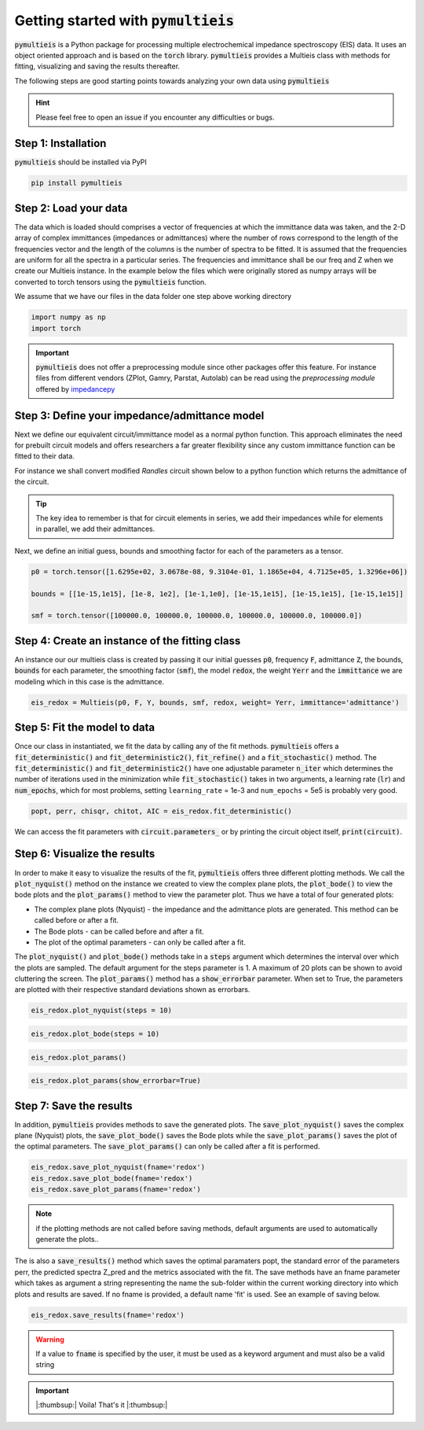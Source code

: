 .. _my-reference-label:

=========================================
Getting started with :code:`pymultieis`
=========================================

:code:`pymultieis` is a Python package for processing multiple electrochemical impedance spectroscopy (EIS) data.
It uses an object oriented approach and is based on the :code:`torch` library.
:code:`pymultieis` provides a Multieis class with methods for fitting, visualizing and saving the results thereafter.

.. image:: _static/z_bode.png

The following steps are good starting points towards analyzing your own data using :code:`pymultieis`


.. hint::
  Please feel free to open an issue if you encounter any difficulties or bugs.

Step 1: Installation
====================

:code:`pymultieis` should be installed via PyPI

.. code-block:: bash

   pip install pymultieis



Step 2: Load your data
================================

The data which is loaded should comprises a vector of frequencies at which the immittance data was taken,
and the 2-D array of complex immittances (impedances or admittances) where the number of rows correspond
to the length of the frequencies vector and the length of the columns is the number of spectra to be fitted.
It is assumed that the frequencies are uniform for all the spectra in a particular series.
The frequencies and immittance shall be our freq and Z when we create our Multieis instance.
In the example below the files which were originally stored as numpy arrays
will be converted to torch tensors using the :code:`pymultieis` function.

We assume that we have our files in the data folder one step above working directory

.. code-block:: python

  import numpy as np
  import torch

.. testsetup::

  import numpy as np
  import torch

.. doctest::
  :pyversion: >= 3.9

  # Load the frequency data
  >>> F = torch.as_tensor(np.load('../data/redox_exp_50/freq_50.npy'))

  # Load a 2-D array of admittances to be fitted
  >>> Y = torch.as_tensor(np.load('../data/redox_exp_50/Y_50.npy'))

  # Load a 2-D array of the standard deviation of the admittances
  # Here we assume we know the standard deviation of our admittances.
  >>> Yerr = torch.tensor(np.load('../data/redox_exp_50/sigma_Y_50.npy'))

.. testcode::

  # We can check for the consistency in the shapes of the data we loaded
  print(F.shape)
  print(Y.shape)
  print(Yerr.shape)

.. testoutput::

  torch.Size([45])
  torch.Size([45, 50])
  torch.Size([45, 50])

.. important::
  :code:`pymultieis` does not offer a preprocessing module since other packages offer this feature.
  For instance files from different vendors (ZPlot, Gamry, Parstat, Autolab) can be read using the `preprocessing module` offered by `impedancepy <https://impedancepy.readthedocs.io/en/latest/preprocessing.html>`_

Step 3: Define your impedance/admittance model
===================================================

Next we define our equivalent circuit/immittance model as a normal python function.
This approach eliminates the need for prebuilt circuit models and offers researchers a far greater flexibility since
any custom immittance function can be fitted to their data.

For instance we shall convert modified *Randles* circuit shown below to a python function which returns the admittance of the circuit.

.. image:: _static/redox_circuit.png

.. code-block:: python
  :caption: A modified Randles circuit


  def redox(p, f):
      w = 2*torch.pi*f      # Angular frequency
      s = 1j*w            # Complex variable
      Rs = p[0]
      Qh = p[1]
      nh = p[2]
      Rct = p[3]
      Wct = p[4]
      Rw = p[5]
      Zw = Wct/torch.sqrt(w) * (1-1j) # Planar infinite length Warburg impedance
      Ydl = (s**nh)*Qh       # admittance of a CPE
      Z1 = (1/Zw + 1/Rw)**-1
      Z2 = (Rct+Z1)
      Y2 = Z2**-1
      Y3 = (Ydl + Y2)
      Z3 = 1/Y3
      Z = Rs + Z3
      Y = 1/Z
      return torch.cat((Y.real, Y.imag), dim = 0)

.. tip::
  The key idea to remember is that for circuit elements in series, we add their impedances while for
  elements in parallel, we add their admittances.


Next, we define an initial guess, bounds and smoothing factor for each of the parameters as a tensor.

.. code-block:: python

  p0 = torch.tensor([1.6295e+02, 3.0678e-08, 9.3104e-01, 1.1865e+04, 4.7125e+05, 1.3296e+06])

  bounds = [[1e-15,1e15], [1e-8, 1e2], [1e-1,1e0], [1e-15,1e15], [1e-15,1e15], [1e-15,1e15]]

  smf = torch.tensor([100000.0, 100000.0, 100000.0, 100000.0, 100000.0, 100000.0])


Step 4: Create an instance of the fitting class
===================================================

An instance our our  multieis class is created by passing it our initial guesses :code:`p0`, frequency :code:`F`, admittance :code:`Z`,
the bounds, :code:`bounds` for each parameter, the smoothing factor (:code:`smf`), the model :code:`redox`, the weight :code:`Yerr`
and the :code:`immittance` we are modeling which in this case is the admittance.

.. code-block:: python

  eis_redox = Multieis(p0, F, Y, bounds, smf, redox, weight= Yerr, immittance='admittance')



Step 5: Fit the model to data
=======================================

Once our class in instantiated, we fit the data by calling any of the fit methods.
:code:`pymultieis` offers a :code:`fit_deterministic()` and :code:`fit_deterministic2()`,
:code:`fit_refine()` and a :code:`fit_stochastic()` method.
The :code:`fit_deterministic()` and :code:`fit_deterministic2()` have one adjustable parameter :code:`n_iter`
which determines the number of iterations used in the minimization while :code:`fit_stochastic()` takes in two arguments,
a learning rate (:code:`lr`) and :code:`num_epochs`,
which for most problems, setting ``learning_rate`` = 1e-3 and ``num_epochs`` = 5e5 is probably very good.

.. code-block:: python

  popt, perr, chisqr, chitot, AIC = eis_redox.fit_deterministic()

We can access the fit parameters with :code:`circuit.parameters_` or by
printing the circuit object itself, :code:`print(circuit)`.

Step 6: Visualize the results
=====================================


In order to make it easy to visualize the results of the fit, :code:`pymultieis` offers three different plotting methods.
We call the :code:`plot_nyquist()` method on the instance we created to view the complex plane plots,
the :code:`plot_bode()` to view the bode plots and the :code:`plot_params()` method to view the parameter plot. Thus we have a total of four generated plots:

* The complex plane plots (Nyquist) - the impedance and the admittance plots are generated. This method can be called before or after a fit.
* The Bode plots - can be called before and after a fit.
* The plot of the optimal parameters - can only be called after a fit.

The :code:`plot_nyquist()` and :code:`plot_bode()` methods take in a :code:`steps` argument which determines the interval over which the plots are sampled.
The default argument for the steps parameter is 1. A maximum of 20 plots can be shown to avoid cluttering the screen.
The :code:`plot_params()` method has a :code:`show_errorbar` parameter. When set to True, the parameters are plotted with their respective standard deviations shown as errorbars.

.. code-block:: python

  eis_redox.plot_nyquist(steps = 10)

.. image:: _static/redox_exp_admittance.png

.. image:: _static/redox_exp_impedance.png

.. code-block:: python

  eis_redox.plot_bode(steps = 10)

.. image:: _static/redox_exp_bode.png

.. code-block:: python

  eis_redox.plot_params()

.. image:: _static/redox_exp_params.png

.. code-block:: python

  eis_redox.plot_params(show_errorbar=True)

.. image:: _static/redox_exp_params_errorbar.png

Step 7: Save the results
=====================================

In addition, :code:`pymultieis` provides methods to save the generated plots. The :code:`save_plot_nyquist()` saves the complex plane (Nyquist) plots,
the :code:`save_plot_bode()` saves the Bode plots while the :code:`save_plot_params()` saves the plot of the optimal parameters.
The :code:`save_plot_params()` can only be called after a fit is performed.

.. code-block:: python

  eis_redox.save_plot_nyquist(fname='redox')
  eis_redox.save_plot_bode(fname='redox')
  eis_redox.save_plot_params(fname='redox')


.. note::
   if the plotting methods are not called before saving methods,
   default arguments are used to automatically generate the plots..

The is also a :code:`save_results()` method which saves the optimal paramaters popt, the standard error of the parameters perr,
the predicted spectra Z_pred and the metrics associated with the fit.  The save methods have an fname parameter which takes as
argument a string representing the name the sub-folder within the current working directory into which plots and results are saved.
If no fname is provided, a default name 'fit' is used. See an example of saving below.

.. code-block:: python

  eis_redox.save_results(fname='redox')

.. warning::
     If a value to :code:`fname` is specified by the user, it must be used as a keyword argument and must also be a valid string


.. important::

  |:thumbsup:| Voila! That's it |:thumbsup:|



